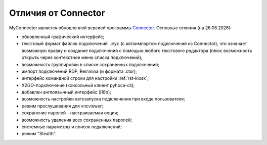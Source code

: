 .. MyConnector
.. Copyright (C) 2014-2023 Evgeniy Korneechev <ek@myconnector.ru>

.. This program is free software; you can redistribute it and/or
.. modify it under the terms of the version 2 of the GNU General
.. Public License as published by the Free Software Foundation.

.. This program is distributed in the hope that it will be useful,
.. but WITHOUT ANY WARRANTY; without even the implied warranty of
.. MERCHANTABILITY or FITNESS FOR A PARTICULAR PURPOSE.  See the
.. GNU General Public License for more details.

.. You should have received a copy of the GNU General Public License
.. along with this program. If not, see http://www.gnu.org/licenses/.

.. |date| date:: %d.%m.%Y

.. |connector|   image:: _images/connector.png
.. |right|       image:: _images/right.png
.. |myconnector| image:: _images/myconnector.png

.. _rst-diff:

Отличия от Connector
====================

|connector| |right| |myconnector|

MyConnector является обновленной версией программы `Connector <https://github.com/ekorneechev/connector>`_. Основные отличия (на |date|):

* обновленный графический интерфейс;
* текстовый формат файлов подключений ``.myc`` (с автоимпортом подключений из Connector), что означает возможную правку и создание подключений с помощью любого текстового редактора (плюс возможность открыть через контекстное меню списка подключений);
* возможность группировки в списке сохраненных подключений;
* импорт подключений RDP, Remmina (и формата .ctor);
* интерфейс командной строки для настройки :ref:`rst-kiosk`;
* X2GO-подключение (консольный клиент pyhoca-cli);
* добавлен англоязычный интерфейс (i18n);
* возможность настройки автозапуска подключения при входе пользователя;
* режим прослушивания для vncviewer;
* сохранение паролей - настраиваемая опция;
* возможность удаления всех сохраненных паролей;
* системные параметры и список подключений;
* режим "Stealth".

